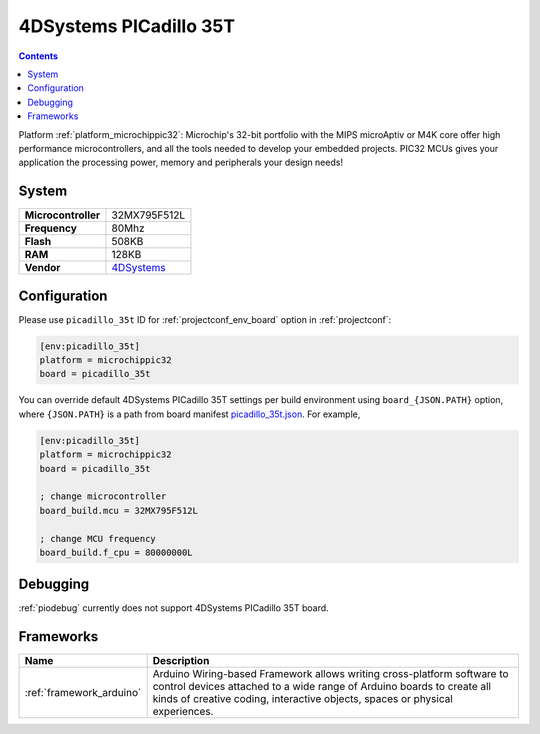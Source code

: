 ..  Copyright (c) 2014-present PlatformIO <contact@platformio.org>
    Licensed under the Apache License, Version 2.0 (the "License");
    you may not use this file except in compliance with the License.
    You may obtain a copy of the License at
       http://www.apache.org/licenses/LICENSE-2.0
    Unless required by applicable law or agreed to in writing, software
    distributed under the License is distributed on an "AS IS" BASIS,
    WITHOUT WARRANTIES OR CONDITIONS OF ANY KIND, either express or implied.
    See the License for the specific language governing permissions and
    limitations under the License.

.. _board_microchippic32_picadillo_35t:

4DSystems PICadillo 35T
=======================

.. contents::

Platform :ref:`platform_microchippic32`: Microchip's 32-bit portfolio with the MIPS microAptiv or M4K core offer high performance microcontrollers, and all the tools needed to develop your embedded projects. PIC32 MCUs gives your application the processing power, memory and peripherals your design needs!

System
------

.. list-table::

  * - **Microcontroller**
    - 32MX795F512L
  * - **Frequency**
    - 80Mhz
  * - **Flash**
    - 508KB
  * - **RAM**
    - 128KB
  * - **Vendor**
    - `4DSystems <http://www.4dsystems.com.au/product/Picadillo_35T/?utm_source=platformio&utm_medium=docs>`__


Configuration
-------------

Please use ``picadillo_35t`` ID for :ref:`projectconf_env_board` option in :ref:`projectconf`:

.. code-block:: ini

  [env:picadillo_35t]
  platform = microchippic32
  board = picadillo_35t

You can override default 4DSystems PICadillo 35T settings per build environment using
``board_{JSON.PATH}`` option, where ``{JSON.PATH}`` is a path from
board manifest `picadillo_35t.json <https://github.com/platformio/platform-microchippic32/blob/master/boards/picadillo_35t.json>`_. For example,

.. code-block:: ini

  [env:picadillo_35t]
  platform = microchippic32
  board = picadillo_35t

  ; change microcontroller
  board_build.mcu = 32MX795F512L

  ; change MCU frequency
  board_build.f_cpu = 80000000L

Debugging
---------
:ref:`piodebug` currently does not support 4DSystems PICadillo 35T board.

Frameworks
----------
.. list-table::
    :header-rows:  1

    * - Name
      - Description

    * - :ref:`framework_arduino`
      - Arduino Wiring-based Framework allows writing cross-platform software to control devices attached to a wide range of Arduino boards to create all kinds of creative coding, interactive objects, spaces or physical experiences.